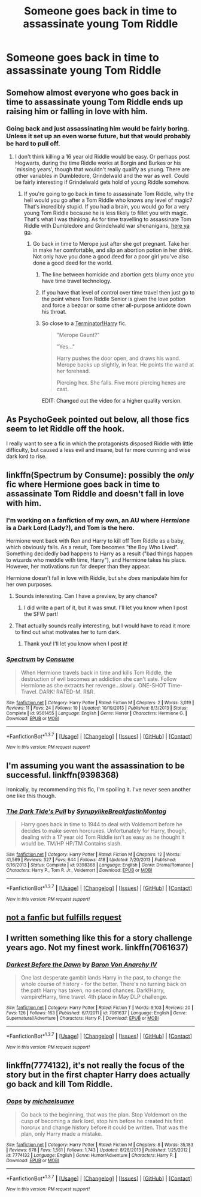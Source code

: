 #+TITLE: Someone goes back in time to assassinate young Tom Riddle

* Someone goes back in time to assassinate young Tom Riddle
:PROPERTIES:
:Score: 10
:DateUnix: 1463924243.0
:DateShort: 2016-May-22
:FlairText: Request
:END:

** Somehow almost everyone who goes back in time to assassinate young Tom Riddle ends up raising him or falling in love with him.
:PROPERTIES:
:Author: PsychoGeek
:Score: 27
:DateUnix: 1463925625.0
:DateShort: 2016-May-22
:END:

*** Going back and just assassinating him would be fairly boring. Unless it set up an even worse future, but that would probably be hard to pull off.
:PROPERTIES:
:Author: yarglethatblargle
:Score: 12
:DateUnix: 1463926142.0
:DateShort: 2016-May-22
:END:

**** I don't think killing a 16 year old Riddle would be easy. Or perhaps post Hogwarts, during the time Riddle works at Borgin and Burkes or his 'missing years', though that wouldn't really qualify as young. There are other variables in Dumbledore, Grindelwald and the war as well. Could be fairly interesting if Grindelwald gets hold of young Riddle somehow.
:PROPERTIES:
:Author: PsychoGeek
:Score: 1
:DateUnix: 1463926551.0
:DateShort: 2016-May-22
:END:

***** If you're going to go back in time to assassinate Tom Riddle, why the hell would you go after a Tom Riddle who knows any level of magic? That's incredibly stupid. If you had a brain, you would go for a very young Tom Riddle because he is less likely to fillet you with magic. That's what I was thinking. As for time travelling to assassinate Tom Riddle with Dumbledore and Grindelwald war shenanigans, [[https://www.fanfiction.net/s/3155057/1/Altered-Destinies][here ya go]].
:PROPERTIES:
:Author: yarglethatblargle
:Score: 15
:DateUnix: 1463927154.0
:DateShort: 2016-May-22
:END:

****** Go back in time to Merope just after she got pregnant. Take her in make her comfortable, and slip an abortion potion in her drink. Not only have you done a good deed for a poor girl you've also done a good deed for the world.
:PROPERTIES:
:Author: Pete91888
:Score: 7
:DateUnix: 1463933525.0
:DateShort: 2016-May-22
:END:

******* The line between homicide and abortion gets blurry once you have time travel technology.
:PROPERTIES:
:Author: OutOfNiceUsernames
:Score: 4
:DateUnix: 1463940303.0
:DateShort: 2016-May-22
:END:


******* If you have that level of control over time travel then just go to the point where Tom Riddle Senior is given the love potion and force a bezoar or some other all-purpose antidote down his throat.
:PROPERTIES:
:Author: DZCreeper
:Score: 3
:DateUnix: 1463974756.0
:DateShort: 2016-May-23
:END:


******* So close to a [[https://youtu.be/Dm8y-kDFb1s?t=42s][Terminator!Harry]] fic.

#+begin_quote
  "Merope Gaunt?"

  "Yes..."

  Harry pushes the door open, and draws his wand. Merope backs up slightly, in fear. He points the wand at her forehead.

  Piercing hex. She falls. Five more piercing hexes are cast.
#+end_quote

EDIT: Changed out the video for a higher quality version.
:PROPERTIES:
:Author: yarglethatblargle
:Score: 6
:DateUnix: 1463939810.0
:DateShort: 2016-May-22
:END:


** As PsychoGeek pointed out below, all those fics seem to let Riddle off the hook.

I really want to see a fic in which the protagonists disposed Riddle with little difficulty, but caused a less evil and insane, but far more cunning and wise dark lord to rise.
:PROPERTIES:
:Author: InquisitorCOC
:Score: 10
:DateUnix: 1463944869.0
:DateShort: 2016-May-22
:END:


** linkffn(Spectrum by Consume): possibly the /only/ fic where Hermione goes back in time to assassinate Tom Riddle and doesn't fall in love with him.
:PROPERTIES:
:Author: turbinicarpus
:Score: 5
:DateUnix: 1463957659.0
:DateShort: 2016-May-23
:END:

*** I'm working on a fanfiction of my own, an AU where /Hermione/ is a Dark Lord (Lady?), and Tom is the hero.

Hermione went back with Ron and Harry to kill off Tom Riddle as a baby, which obviously fails. As a result, /Tom/ becomes "the Boy Who Lived". Something decidedly bad happens to Harry as a result ("bad things happen to wizards who meddle with time, Harry"), and Hermione takes his place. However, her motivations run far deeper than they appear.

Hermione doesn't fall in love with Riddle, but she /does/ manipulate him for her own purposes.
:PROPERTIES:
:Author: Obversa
:Score: 3
:DateUnix: 1464058541.0
:DateShort: 2016-May-24
:END:

**** Sounds interesting. Can I have a preview, by any chance?
:PROPERTIES:
:Author: turbinicarpus
:Score: 2
:DateUnix: 1464090973.0
:DateShort: 2016-May-24
:END:

***** I did write a part of it, but it was smut. I'll let you know when I post the SFW part!
:PROPERTIES:
:Author: Obversa
:Score: 1
:DateUnix: 1464125806.0
:DateShort: 2016-May-25
:END:


**** That actually sounds really interesting, but I would have to read it more to find out what motivates her to turn dark.
:PROPERTIES:
:Author: peabodygreen
:Score: 2
:DateUnix: 1464121867.0
:DateShort: 2016-May-25
:END:

***** Thank you! I'll let you know when I post it!
:PROPERTIES:
:Author: Obversa
:Score: 1
:DateUnix: 1464125950.0
:DateShort: 2016-May-25
:END:


*** [[http://www.fanfiction.net/s/9561455/1/][*/Spectrum/*]] by [[https://www.fanfiction.net/u/3510863/Consume][/Consume/]]

#+begin_quote
  When Hermione travels back in time and kills Tom Riddle, the destruction of evil becomes an addiction she can't sate. Follow Hermione as she extracts her revenge...slowly. ONE-SHOT Time-Travel. DARK! RATED-M. R&R.
#+end_quote

^{/Site/: [[http://www.fanfiction.net/][fanfiction.net]] *|* /Category/: Harry Potter *|* /Rated/: Fiction M *|* /Chapters/: 2 *|* /Words/: 3,019 *|* /Reviews/: 11 *|* /Favs/: 24 *|* /Follows/: 19 *|* /Updated/: 10/19/2013 *|* /Published/: 8/3/2013 *|* /Status/: Complete *|* /id/: 9561455 *|* /Language/: English *|* /Genre/: Horror *|* /Characters/: Hermione G. *|* /Download/: [[http://www.p0ody-files.com/ff_to_ebook/ffn-bot/index.php?id=9561455&source=ff&filetype=epub][EPUB]] or [[http://www.p0ody-files.com/ff_to_ebook/ffn-bot/index.php?id=9561455&source=ff&filetype=mobi][MOBI]]}

--------------

*FanfictionBot*^{1.3.7} *|* [[[https://github.com/tusing/reddit-ffn-bot/wiki/Usage][Usage]]] | [[[https://github.com/tusing/reddit-ffn-bot/wiki/Changelog][Changelog]]] | [[[https://github.com/tusing/reddit-ffn-bot/issues/][Issues]]] | [[[https://github.com/tusing/reddit-ffn-bot/][GitHub]]] | [[[https://www.reddit.com/message/compose?to=tusing][Contact]]]

^{/New in this version: PM request support!/}
:PROPERTIES:
:Author: FanfictionBot
:Score: 1
:DateUnix: 1463957728.0
:DateShort: 2016-May-23
:END:


** I'm assuming you want the assassination to be successful. linkffn(9398368)

Ironically, by recommending this fic, I'm spoiling it. I've never seen another one like this though.
:PROPERTIES:
:Author: Selofain
:Score: 2
:DateUnix: 1463979585.0
:DateShort: 2016-May-23
:END:

*** [[http://www.fanfiction.net/s/9398368/1/][*/The Dark Tide's Pull/*]] by [[https://www.fanfiction.net/u/1354095/SyrupylikeBreakfastinMontag][/SyrupylikeBreakfastinMontag/]]

#+begin_quote
  Harry goes back in time to 1944 to deal with Voldemort before he decides to make seven horcruxes. Unfortunately for Harry, though, dealing with a 17 year old Tom Riddle isn't as easy as he thought it would be. TM/HP HP/TM Contains slash.
#+end_quote

^{/Site/: [[http://www.fanfiction.net/][fanfiction.net]] *|* /Category/: Harry Potter *|* /Rated/: Fiction M *|* /Chapters/: 12 *|* /Words/: 41,569 *|* /Reviews/: 327 *|* /Favs/: 644 *|* /Follows/: 418 *|* /Updated/: 7/20/2013 *|* /Published/: 6/16/2013 *|* /Status/: Complete *|* /id/: 9398368 *|* /Language/: English *|* /Genre/: Drama/Romance *|* /Characters/: Harry P., Tom R. Jr., Voldemort *|* /Download/: [[http://www.p0ody-files.com/ff_to_ebook/ffn-bot/index.php?id=9398368&source=ff&filetype=epub][EPUB]] or [[http://www.p0ody-files.com/ff_to_ebook/ffn-bot/index.php?id=9398368&source=ff&filetype=mobi][MOBI]]}

--------------

*FanfictionBot*^{1.3.7} *|* [[[https://github.com/tusing/reddit-ffn-bot/wiki/Usage][Usage]]] | [[[https://github.com/tusing/reddit-ffn-bot/wiki/Changelog][Changelog]]] | [[[https://github.com/tusing/reddit-ffn-bot/issues/][Issues]]] | [[[https://github.com/tusing/reddit-ffn-bot/][GitHub]]] | [[[https://www.reddit.com/message/compose?to=tusing][Contact]]]

^{/New in this version: PM request support!/}
:PROPERTIES:
:Author: FanfictionBot
:Score: 1
:DateUnix: 1463979612.0
:DateShort: 2016-May-23
:END:


** [[https://www.youtube.com/watch?v=YsYWT5Q_R_w][not a fanfic but fulfills request]]
:PROPERTIES:
:Author: _awesaum_
:Score: 1
:DateUnix: 1464117271.0
:DateShort: 2016-May-24
:END:


** I written something like this for a story challenge years ago. Not my finest work. linkffn(7061637)
:PROPERTIES:
:Author: Lord_Anarchy
:Score: 1
:DateUnix: 1463937472.0
:DateShort: 2016-May-22
:END:

*** [[http://www.fanfiction.net/s/7061637/1/][*/Darkest Before the Dawn/*]] by [[https://www.fanfiction.net/u/2125102/Baron-Von-Anarchy-IV][/Baron Von Anarchy IV/]]

#+begin_quote
  One last desperate gambit lands Harry in the past, to change the whole course of history - for the better. There's no turning back on the path Harry has taken, no second chances. Dark!Harry, vampire!Harry, time travel. 4th place in May DLP challenge.
#+end_quote

^{/Site/: [[http://www.fanfiction.net/][fanfiction.net]] *|* /Category/: Harry Potter *|* /Rated/: Fiction T *|* /Words/: 9,103 *|* /Reviews/: 20 *|* /Favs/: 126 *|* /Follows/: 163 *|* /Published/: 6/7/2011 *|* /id/: 7061637 *|* /Language/: English *|* /Genre/: Supernatural/Adventure *|* /Characters/: Harry P. *|* /Download/: [[http://www.p0ody-files.com/ff_to_ebook/ffn-bot/index.php?id=7061637&source=ff&filetype=epub][EPUB]] or [[http://www.p0ody-files.com/ff_to_ebook/ffn-bot/index.php?id=7061637&source=ff&filetype=mobi][MOBI]]}

--------------

*FanfictionBot*^{1.3.7} *|* [[[https://github.com/tusing/reddit-ffn-bot/wiki/Usage][Usage]]] | [[[https://github.com/tusing/reddit-ffn-bot/wiki/Changelog][Changelog]]] | [[[https://github.com/tusing/reddit-ffn-bot/issues/][Issues]]] | [[[https://github.com/tusing/reddit-ffn-bot/][GitHub]]] | [[[https://www.reddit.com/message/compose?to=tusing][Contact]]]

^{/New in this version: PM request support!/}
:PROPERTIES:
:Author: FanfictionBot
:Score: 1
:DateUnix: 1463937535.0
:DateShort: 2016-May-22
:END:


** linkffn(7774132), it's not really the focus of the story but in the first chapter Harry does actually go back and kill Tom Riddle.
:PROPERTIES:
:Author: AGrainOfDust
:Score: 1
:DateUnix: 1463945571.0
:DateShort: 2016-May-23
:END:

*** [[http://www.fanfiction.net/s/7774132/1/][*/Oops/*]] by [[https://www.fanfiction.net/u/1946685/michaelsuave][/michaelsuave/]]

#+begin_quote
  Go back to the beginning, that was the plan. Stop Voldemort on the cusp of becoming a dark lord, stop him before he created his first horcrux and change history before it could be written. That was the plan, only Harry made a mistake.
#+end_quote

^{/Site/: [[http://www.fanfiction.net/][fanfiction.net]] *|* /Category/: Harry Potter *|* /Rated/: Fiction M *|* /Chapters/: 8 *|* /Words/: 35,183 *|* /Reviews/: 678 *|* /Favs/: 1,561 *|* /Follows/: 1,743 *|* /Updated/: 8/28/2013 *|* /Published/: 1/25/2012 *|* /id/: 7774132 *|* /Language/: English *|* /Genre/: Humor/Adventure *|* /Characters/: Harry P. *|* /Download/: [[http://www.p0ody-files.com/ff_to_ebook/ffn-bot/index.php?id=7774132&source=ff&filetype=epub][EPUB]] or [[http://www.p0ody-files.com/ff_to_ebook/ffn-bot/index.php?id=7774132&source=ff&filetype=mobi][MOBI]]}

--------------

*FanfictionBot*^{1.3.7} *|* [[[https://github.com/tusing/reddit-ffn-bot/wiki/Usage][Usage]]] | [[[https://github.com/tusing/reddit-ffn-bot/wiki/Changelog][Changelog]]] | [[[https://github.com/tusing/reddit-ffn-bot/issues/][Issues]]] | [[[https://github.com/tusing/reddit-ffn-bot/][GitHub]]] | [[[https://www.reddit.com/message/compose?to=tusing][Contact]]]

^{/New in this version: PM request support!/}
:PROPERTIES:
:Author: FanfictionBot
:Score: 2
:DateUnix: 1463945626.0
:DateShort: 2016-May-23
:END:

